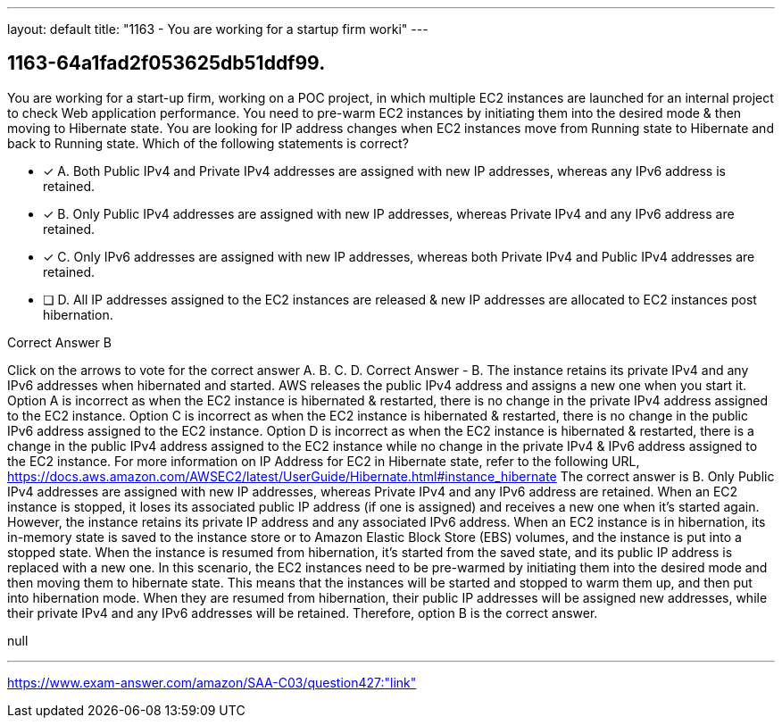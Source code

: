 ---
layout: default 
title: "1163 - You are working for a startup firm worki"
---


[.question]
== 1163-64a1fad2f053625db51ddf99.


****

[.query]
--
You are working for a start-up firm, working on a POC project, in which multiple EC2 instances are launched for an internal project to check Web application performance.
You need to pre-warm EC2 instances by initiating them into the desired mode & then moving to Hibernate state.
You are looking for IP address changes when EC2 instances move from Running state to Hibernate and back to Running state.
Which of the following statements is correct?


--

[.list]
--
* [*] A. Both Public IPv4 and Private IPv4 addresses are assigned with new IP addresses, whereas any IPv6 address is retained.
* [*] B. Only Public IPv4 addresses are assigned with new IP addresses, whereas Private IPv4 and any IPv6 address are retained.
* [*] C. Only IPv6 addresses are assigned with new IP addresses, whereas both Private IPv4 and Public IPv4 addresses are retained.
* [ ] D. All IP addresses assigned to the EC2 instances are released & new IP addresses are allocated to EC2 instances post hibernation.

--
****

[.answer]
Correct Answer  B

[.explanation]
--
Click on the arrows to vote for the correct answer
A.
B.
C.
D.
Correct Answer - B.
The instance retains its private IPv4 and any IPv6 addresses when hibernated and started.
AWS releases the public IPv4 address and assigns a new one when you start it.
Option A is incorrect as when the EC2 instance is hibernated &amp; restarted, there is no change in the private IPv4 address assigned to the EC2 instance.
Option C is incorrect as when the EC2 instance is hibernated &amp; restarted, there is no change in the public IPv6 address assigned to the EC2 instance.
Option D is incorrect as when the EC2 instance is hibernated &amp; restarted, there is a change in the public IPv4 address assigned to the EC2 instance while no change in the private IPv4 &amp; IPv6 address assigned to the EC2 instance.
For more information on IP Address for EC2 in Hibernate state, refer to the following URL,
https://docs.aws.amazon.com/AWSEC2/latest/UserGuide/Hibernate.html#instance_hibernate
The correct answer is B. Only Public IPv4 addresses are assigned with new IP addresses, whereas Private IPv4 and any IPv6 address are retained.
When an EC2 instance is stopped, it loses its associated public IP address (if one is assigned) and receives a new one when it's started again. However, the instance retains its private IP address and any associated IPv6 address.
When an EC2 instance is in hibernation, its in-memory state is saved to the instance store or to Amazon Elastic Block Store (EBS) volumes, and the instance is put into a stopped state. When the instance is resumed from hibernation, it's started from the saved state, and its public IP address is replaced with a new one.
In this scenario, the EC2 instances need to be pre-warmed by initiating them into the desired mode and then moving them to hibernate state. This means that the instances will be started and stopped to warm them up, and then put into hibernation mode. When they are resumed from hibernation, their public IP addresses will be assigned new addresses, while their private IPv4 and any IPv6 addresses will be retained.
Therefore, option B is the correct answer.
--

[.ka]
null

'''



https://www.exam-answer.com/amazon/SAA-C03/question427:"link"


